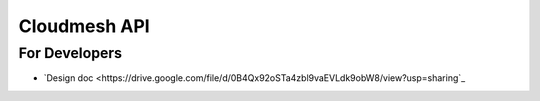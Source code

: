 ===============
 Cloudmesh API
===============

For Developers
==============

- `Design doc <https://drive.google.com/file/d/0B4Qx92oSTa4zbl9vaEVLdk9obW8/view?usp=sharing`_

